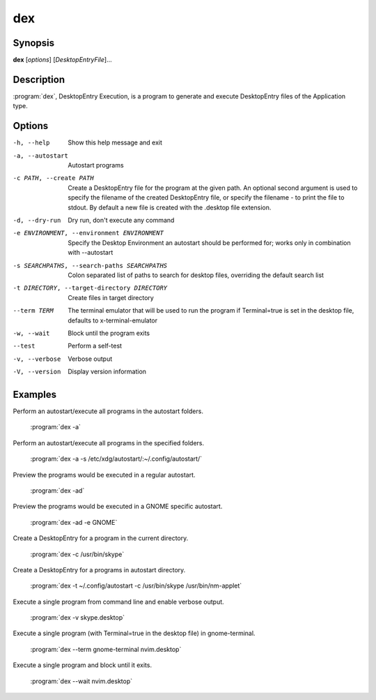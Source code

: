 dex
===

Synopsis
--------

**dex** [*options*] [*DesktopEntryFile*]...

Description
-----------

:program:`dex`, DesktopEntry Execution, is a program to generate and execute DesktopEntry files of the Application type.

Options
-------

-h, --help
        Show this help message and exit

-a, --autostart
        Autostart programs

-c PATH, --create PATH
        Create a DesktopEntry file for the program at the given path. An optional second argument is used to specify the filename of the created DesktopEntry file, or specify the filename - to print the file to stdout. By default a new file is created with the .desktop file extension.

-d, --dry-run
        Dry run, don't execute any command

-e ENVIRONMENT, --environment ENVIRONMENT
        Specify the Desktop Environment an autostart should be performed for; works only in combination with --autostart

-s SEARCHPATHS, --search-paths SEARCHPATHS
        Colon separated list of paths to search for desktop files, overriding the default search list

-t DIRECTORY, --target-directory DIRECTORY
        Create files in target directory

--term TERM
        The terminal emulator that will be used to run the program if Terminal=true is set in the desktop file, defaults to x-terminal-emulator

-w, --wait
        Block until the program exits

--test
        Perform a self-test

-v, --verbose
        Verbose output

-V, --version
        Display version information

Examples
--------

Perform an autostart/execute all programs in the autostart folders.

        :program:`dex -a`

Perform an autostart/execute all programs in the specified folders.

        :program:`dex -a -s /etc/xdg/autostart/:~/.config/autostart/`

Preview the programs would be executed in a regular autostart.

        :program:`dex -ad`

Preview the programs would be executed in a GNOME specific autostart.

        :program:`dex -ad -e GNOME`

Create a DesktopEntry for a program in the current directory.

        :program:`dex -c /usr/bin/skype`

Create a DesktopEntry for a programs in autostart directory.

        :program:`dex -t ~/.config/autostart -c /usr/bin/skype /usr/bin/nm-applet`

Execute a single program from command line and enable verbose output.

        :program:`dex -v skype.desktop`

Execute a single program (with Terminal=true in the desktop file) in gnome-terminal.

        :program:`dex --term gnome-terminal nvim.desktop`

Execute a single program and block until it exits.

        :program:`dex --wait nvim.desktop`
